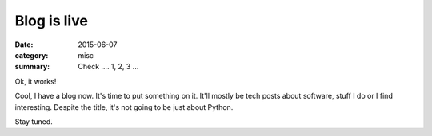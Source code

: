 ============
Blog is live
============

:date: 2015-06-07
:category: misc
:summary: Check .... 1, 2, 3 ...

Ok, it works!

Cool, I have a blog now. It's time to put something on it. It'll mostly be tech
posts about software, stuff I do or I find interesting. Despite the title, it's
not going to be just about Python.

Stay tuned.
